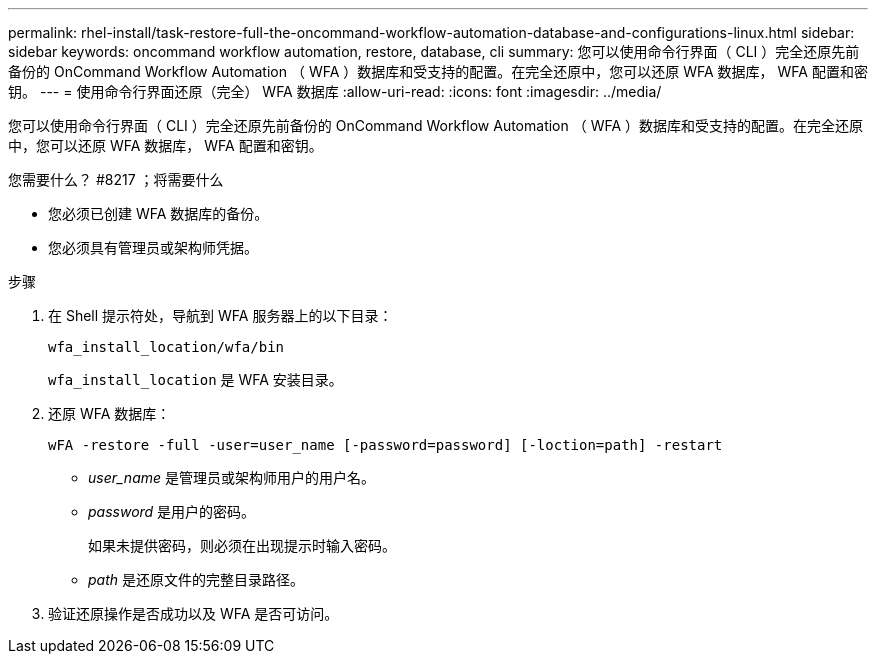 ---
permalink: rhel-install/task-restore-full-the-oncommand-workflow-automation-database-and-configurations-linux.html 
sidebar: sidebar 
keywords: oncommand workflow automation, restore, database, cli 
summary: 您可以使用命令行界面（ CLI ）完全还原先前备份的 OnCommand Workflow Automation （ WFA ）数据库和受支持的配置。在完全还原中，您可以还原 WFA 数据库， WFA 配置和密钥。 
---
= 使用命令行界面还原（完全） WFA 数据库
:allow-uri-read: 
:icons: font
:imagesdir: ../media/


[role="lead"]
您可以使用命令行界面（ CLI ）完全还原先前备份的 OnCommand Workflow Automation （ WFA ）数据库和受支持的配置。在完全还原中，您可以还原 WFA 数据库， WFA 配置和密钥。

.您需要什么？ #8217 ；将需要什么
* 您必须已创建 WFA 数据库的备份。
* 您必须具有管理员或架构师凭据。


.步骤
. 在 Shell 提示符处，导航到 WFA 服务器上的以下目录：
+
`wfa_install_location/wfa/bin`

+
`wfa_install_location` 是 WFA 安装目录。

. 还原 WFA 数据库：
+
`wFA -restore -full -user=user_name [-password=password] [-loction=path] -restart`

+
** _user_name_ 是管理员或架构师用户的用户名。
** _password_ 是用户的密码。
+
如果未提供密码，则必须在出现提示时输入密码。

** _path_ 是还原文件的完整目录路径。


. 验证还原操作是否成功以及 WFA 是否可访问。

